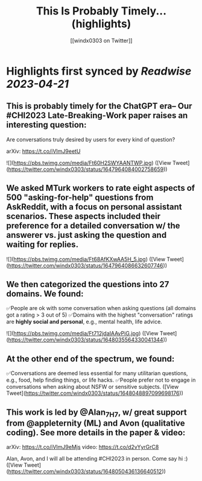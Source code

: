 :PROPERTIES:
:title: This Is Probably Timely... (highlights)
:author: [[windx0303 on Twitter]]
:full-title: "This Is Probably Timely..."
:category: #tweets
:url: https://twitter.com/windx0303/status/1647964084002758659
:END:

* Highlights first synced by [[Readwise]] [[2023-04-21]]
** This is probably timely for the ChatGPT era-- Our #CHI2023 Late-Breaking-Work paper raises an interesting question:

Are conversations truly desired by users for every kind of question?

arXiv: https://t.co/iVImJ9eetU 

![](https://pbs.twimg.com/media/Ft60H2SWYAANTWP.jpg) ([View Tweet](https://twitter.com/windx0303/status/1647964084002758659))
** We asked MTurk workers to rate eight aspects of 500 "asking-for-help" questions from AskReddit, with a focus on personal assistant scenarios. These aspects included their preference for a detailed conversation w/ the answerer vs. just asking the question and waiting for replies. 

![](https://pbs.twimg.com/media/Ft68AfKXwAA5H_5.jpg) ([View Tweet](https://twitter.com/windx0303/status/1647964086632607746))
** We then categorized the questions into 27 domains. We found:
✅People are ok with some conversation when asking questions (all domains got a rating > 3 out of 5)
✅Domains with the highest "conversation" ratings are *highly social and personal*, e.g., mental health, life advice. 

![](https://pbs.twimg.com/media/Ft712jdaIAAvPiG.jpg) ([View Tweet](https://twitter.com/windx0303/status/1648035564330041344))
** At the other end of the spectrum, we found:
✅Conversations are deemed less essential for many utilitarian questions, e.g., food, help finding things, or life hacks.
✅People prefer not to engage in conversations when asking about NSFW or sensitive subjects. ([View Tweet](https://twitter.com/windx0303/status/1648048897099698176))
** This work is led by @Alan_7H7, w/ great support from @appleternity (ML) and Avon (qualitative coding). See more details in the paper & video:

arXiv: https://t.co/iVImJ9eMjs
video: https://t.co/d2vYyrGrC8

Alan, Avon, and I will all be attending #CHI2023 in person. Come say hi :) ([View Tweet](https://twitter.com/windx0303/status/1648050436136640512))